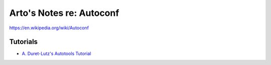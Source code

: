 *************************
Arto's Notes re: Autoconf
*************************

https://en.wikipedia.org/wiki/Autoconf

Tutorials
=========

* `A. Duret-Lutz's Autotools Tutorial
  <https://www.lrde.epita.fr/~adl/autotools.html>`__
